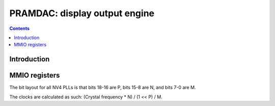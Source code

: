 .. _pramdac:

==============================
PRAMDAC: display output engine
==============================

.. contents::

.. todo:: write me


Introduction
============

.. todo:: write me


MMIO registers
==============

.. space:: 8 pramdac 0x1000 RAMDAC, video overlay, cursor, and PLL control
   0x500 NVPLL nv4-pramdac-nvpll
   0x504 MPLL nv3-pramdac-mpll
   0x508 VPLL nv3-pramdac-vpll
   
   .. todo:: complete me

.. space:: 8 prmdio 0x1000 VGA DAC registers

   .. todo:: write me


.. todo:: complete me

The bit layout for all NV4 PLLs is that bits 18-16 are P, bits 15-8 are N, and bits 7-0 are M.

The clocks are calculated as such: (Crystal frequency * N) / (1 << P) / M.
